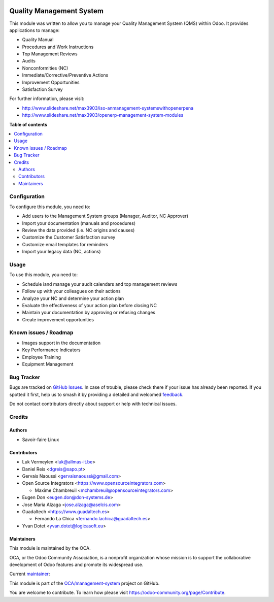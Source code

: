 .. image:: https://odoo-community.org/readme-banner-image
   :target: https://odoo-community.org/get-involved?utm_source=readme
   :alt: Odoo Community Association

=========================
Quality Management System
=========================

.. 
   !!!!!!!!!!!!!!!!!!!!!!!!!!!!!!!!!!!!!!!!!!!!!!!!!!!!
   !! This file is generated by oca-gen-addon-readme !!
   !! changes will be overwritten.                   !!
   !!!!!!!!!!!!!!!!!!!!!!!!!!!!!!!!!!!!!!!!!!!!!!!!!!!!
   !! source digest: sha256:364a2e10dc34067ea3fcec66b6bfaf7cddbfab10a3f48976b31e15fc4ab46375
   !!!!!!!!!!!!!!!!!!!!!!!!!!!!!!!!!!!!!!!!!!!!!!!!!!!!

.. |badge1| image:: https://img.shields.io/badge/maturity-Beta-yellow.png
    :target: https://odoo-community.org/page/development-status
    :alt: Beta
.. |badge2| image:: https://img.shields.io/badge/license-AGPL--3-blue.png
    :target: http://www.gnu.org/licenses/agpl-3.0-standalone.html
    :alt: License: AGPL-3
.. |badge3| image:: https://img.shields.io/badge/github-OCA%2Fmanagement--system-lightgray.png?logo=github
    :target: https://github.com/OCA/management-system/tree/17.0/mgmtsystem_quality
    :alt: OCA/management-system
.. |badge4| image:: https://img.shields.io/badge/weblate-Translate%20me-F47D42.png
    :target: https://translation.odoo-community.org/projects/management-system-17-0/management-system-17-0-mgmtsystem_quality
    :alt: Translate me on Weblate
.. |badge5| image:: https://img.shields.io/badge/runboat-Try%20me-875A7B.png
    :target: https://runboat.odoo-community.org/builds?repo=OCA/management-system&target_branch=17.0
    :alt: Try me on Runboat

|badge1| |badge2| |badge3| |badge4| |badge5|

This module was written to allow you to manage your Quality Management
System (QMS) within Odoo. It provides applications to manage:

- Quality Manual
- Procedures and Work Instructions
- Top Management Reviews
- Audits
- Nonconformities (NC)
- Immediate/Corrective/Preventive Actions
- Improvement Opportunities
- Satisfaction Survey

For further information, please visit:

- http://www.slideshare.net/max3903/iso-anmanagement-systemswithopenerpena
- http://www.slideshare.net/max3903/openerp-management-system-modules

**Table of contents**

.. contents::
   :local:

Configuration
=============

To configure this module, you need to:

- Add users to the Management System groups (Manager, Auditor, NC
  Approver)
- Import your documentation (manuals and procedures)
- Review the data provided (i.e. NC origins and causes)
- Customize the Customer Satisfaction survey
- Customize email templates for reminders
- Import your legacy data (NC, actions)

Usage
=====

To use this module, you need to:

- Schedule iand manage your audit calendars and top management reviews
- Follow up with your colleagues on their actions
- Analyze your NC and determine your action plan
- Evaluate the effectiveness of your action plan before closing NC
- Maintain your documentation by approving or refusing changes
- Create improvement opportunities

Known issues / Roadmap
======================

- Images support in the documentation
- Key Performance Indicators
- Employee Training
- Equipment Management

Bug Tracker
===========

Bugs are tracked on `GitHub Issues <https://github.com/OCA/management-system/issues>`_.
In case of trouble, please check there if your issue has already been reported.
If you spotted it first, help us to smash it by providing a detailed and welcomed
`feedback <https://github.com/OCA/management-system/issues/new?body=module:%20mgmtsystem_quality%0Aversion:%2017.0%0A%0A**Steps%20to%20reproduce**%0A-%20...%0A%0A**Current%20behavior**%0A%0A**Expected%20behavior**>`_.

Do not contact contributors directly about support or help with technical issues.

Credits
=======

Authors
-------

* Savoir-faire Linux

Contributors
------------

- Luk Vermeylen <luk@allmas-it.be>
- Daniel Reis <dgreis@sapo.pt>
- Gervais Naoussi <gervaisnaoussi@gmail.com>
- Open Source Integrators <https://www.opensourceintegrators.com>

  - Maxime Chambreuil <mchambreuil@opensourceintegrators.com>

- Eugen Don <eugen.don@don-systems.de>
- Jose Maria Alzaga <jose.alzaga@aselcis.com>
- Guadaltech <https://www.guadaltech.es>

  - Fernando La Chica <fernando.lachica@guadaltech.es>

- Yvan Dotet <yvan.dotet@logicasoft.eu>

Maintainers
-----------

This module is maintained by the OCA.

.. image:: https://odoo-community.org/logo.png
   :alt: Odoo Community Association
   :target: https://odoo-community.org

OCA, or the Odoo Community Association, is a nonprofit organization whose
mission is to support the collaborative development of Odoo features and
promote its widespread use.

.. |maintainer-max3903| image:: https://github.com/max3903.png?size=40px
    :target: https://github.com/max3903
    :alt: max3903

Current `maintainer <https://odoo-community.org/page/maintainer-role>`__:

|maintainer-max3903| 

This module is part of the `OCA/management-system <https://github.com/OCA/management-system/tree/17.0/mgmtsystem_quality>`_ project on GitHub.

You are welcome to contribute. To learn how please visit https://odoo-community.org/page/Contribute.
